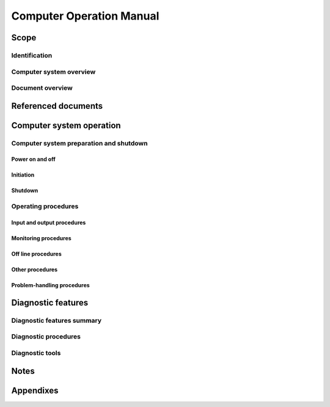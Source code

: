 .. _COM:

===========================
 Computer Operation Manual
===========================


Scope
=====

.. This section shall be divided into the following paragraphs.


Identification
--------------

.. This paragraph shall contain the manufacturer's name, model number,
   and any other identifying information for the computer system to
   which this COM applies.


Computer system overview
------------------------

.. This paragraph shall briefly state the purpose of the computer
   system to which this COM applies.


Document overview
-----------------

.. This paragraph shall summarize the purpose and contents of this
   manual and shall describe any security or privacy considerations
   associated with its use.


Referenced documents
====================

.. This section shall list the number, title, revision, and date of
   all documents referenced in this manual. This section shall also
   identify the source for all documents not available through normal
   Government stocking activities.


Computer system operation
=========================

.. This section shall be divided into the following paragraphs. Safety
   precautions, marked by WARNING or CAUTION, shall be included where
   applicable.


Computer system preparation and shutdown
----------------------------------------

.. This paragraph shall be divided into the following subparagraphs.


Power on and off
~~~~~~~~~~~~~~~~

.. This paragraph shall contain the procedures necessary to power on
   and power off the computer system.


Initiation
~~~~~~~~~~

.. This paragraph shall contain the procedures necessary to initiate
   operation of the computer system, including, as applicable,
   equipment setup, pre operation, bootstrapping, and commands
   typically used during computer system initiation.


Shutdown
~~~~~~~~

.. This paragraph shall contain the procedures necessary to terminate
   computer system operation.


Operating procedures
--------------------

.. This paragraph shall be divided into the following subparagraphs.
   If more than one mode of operation is available, instructions for
   each mode shall be provided.


Input and output procedures
~~~~~~~~~~~~~~~~~~~~~~~~~~~

.. This paragraph shall describe the input and output media (e.g.,
   magnetic disk, tape) relevant to the computer system, state the
   procedures to read and write on these media, briefly describe the
   operating system control language, and list procedures for
   interactive messages and replies (e.g, terminals to use, passwords,
   keys).


Monitoring procedures
~~~~~~~~~~~~~~~~~~~~~

.. This paragraph shall contain the procedures to be followed for
   monitoring the computer system in operation. It shall describe
   available indicators, interpretation of those indicators, and
   routine and special monitoring procedures to be followed.


Off line procedures
~~~~~~~~~~~~~~~~~~~

.. This paragraph shall contain the procedures necessary to operate
   all relevant off line equipment of the computer system.


Other procedures
~~~~~~~~~~~~~~~~

.. This paragraph shall contain any additional procedures to be
   followed by the operator (e.g., computer system alarms, computer
   system security or privacy considerations, switch over to a
   redundant computer system, or other measures to ensure continuity
   of operations in the event of emergencies).


Problem-handling procedures
~~~~~~~~~~~~~~~~~~~~~~~~~~~

.. This paragraph shall identify problems that may occur in any step
   of operation described in the preceding paragraphs in Section 3. It
   shall state the error messages or other indications accompanying
   those problems and shall describe the automatic and manual
   procedures to be followed for each occurrence, including, as
   applicable, evaluation techniques, conditions requiring computer
   system shutdown, procedures for on-line intervention or abort,
   steps to be taken to restart computer system operation after an
   abort or interruption of operation, and procedures for recording
   information concerning a malfunction.


Diagnostic features
===================

.. This section shall be divided into the following paragraphs to
   describe diagnostics that may be performed to identify and
   troubleshoot malfunctions in the computer system.


Diagnostic features summary
---------------------------

.. This paragraph shall summarize the diagnostic features of the
   computer system, including error message syntax and hierarchy for
   fault isolation. This paragraph shall describe the purpose of each
   diagnostic feature.


Diagnostic procedures
---------------------

.. This paragraph shall be divided into subparagraphs as needed to
   describe the diagnostic proce-dures to be followed for the computer
   system, including:

   a) Identification of hardware, software, or firmware necessary for
      executing each procedure

   b) Step by step instructions for executing each procedure

   c) Diagnostic messages and the corresponding required action


Diagnostic tools
----------------

.. This paragraph shall be divided into subparagraphs as needed to
   describe the diagnostics tools available for the computer system.
   These tools may be hardware, software, or firmware. This paragraph
   shall identify each tool by name and number and shall describe the
   tool and its application.


Notes
=====

.. This section shall contain any general information that aids in
   understanding this document (e.g., background information,
   glossary, rationale). This section shall include an alphabetical
   listing of all acronyms, abbreviations, and their meanings as used
   in this document and a list of terms and definitions needed to
   understand this document.


Appendixes
==========

.. Appendixes may be used to provide information published separately
   for convenience in document maintenance (e.g., charts, classified
   data). As applicable, each appendix shall be referenced in the main
   body of the document where the data would normally have been
   provided. Appendixes may be bound as separate documents for ease in
   handling. Appendixes shall be lettered alphabetically (A, B,
   etc.).
